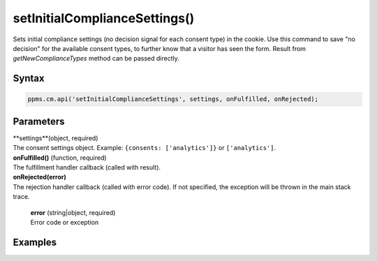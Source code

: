 ==============================
setInitialComplianceSettings()
==============================

Sets initial compliance settings (no decision signal for each consent type) in the cookie.
Use this command to save "no decision" for the available consent types, to further know that a visitor has seen the form.
Result from `getNewComplianceTypes` method can be passed directly.

Syntax
------

.. code-block:: javascript

    ppms.cm.api('setInitialComplianceSettings', settings, onFulfilled, onRejected);

Parameters
----------

| **settings**(object, required)
| The consent settings object. Example: ``{consents: ['analytics']}`` or ``['analytics']``.

| **onFulfilled()** (function, required)
| The fulfillment handler callback (called with result).

| **onRejected(error)**
| The rejection handler callback (called with error code). If not specified, the exception will be thrown in the main stack trace.

  | **error** (string|object, required)
  | Error code or exception

Examples
--------
